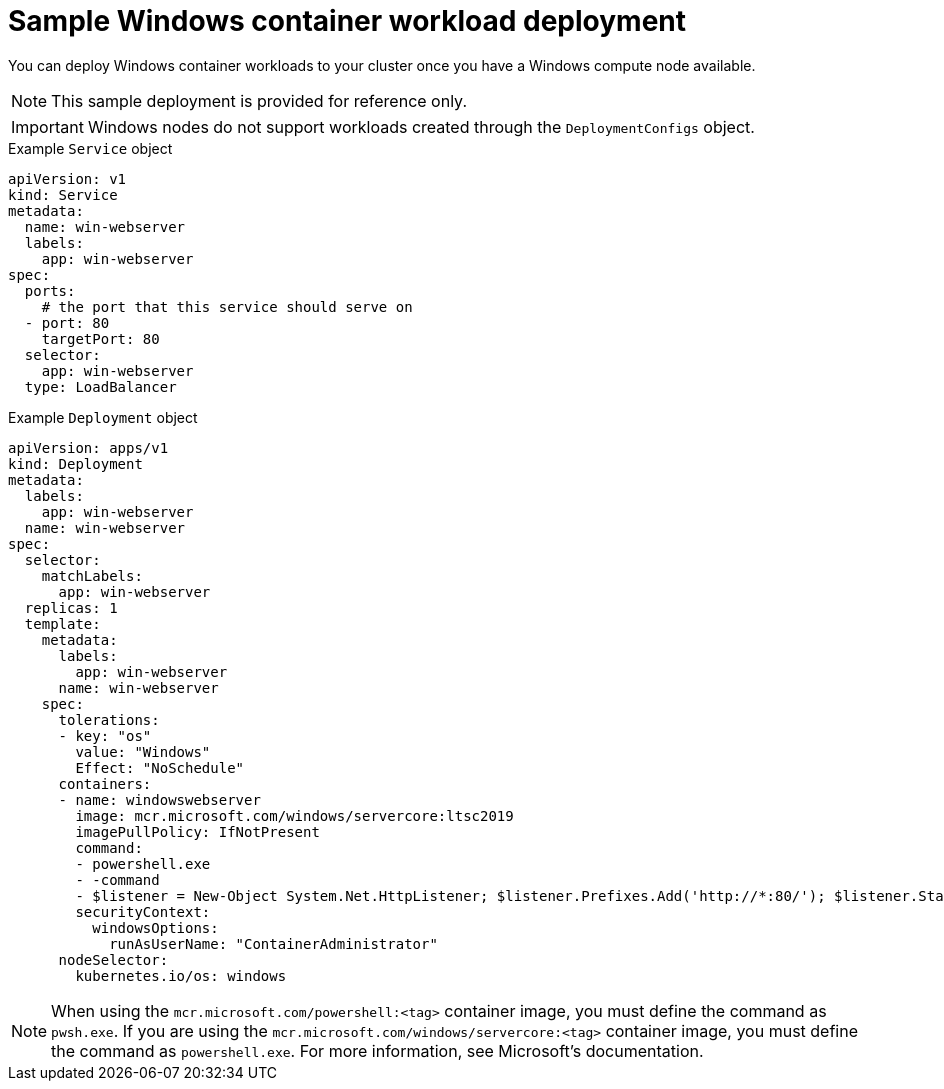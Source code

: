 // Module included in the following assemblies:
//
// * windows_containers/scheduling-windows-workloads.adoc

[id="sample-windows-workload-deployment_{context}"]
= Sample Windows container workload deployment

You can deploy Windows container workloads to your cluster once you have a Windows compute node available.

[NOTE]
====
This sample deployment is provided for reference only.
====

[IMPORTANT]
====
Windows nodes do not support workloads created through the `DeploymentConfigs` object.
====

.Example `Service` object
[source,yaml]
----
apiVersion: v1
kind: Service
metadata:
  name: win-webserver
  labels:
    app: win-webserver
spec:
  ports:
    # the port that this service should serve on
  - port: 80
    targetPort: 80
  selector:
    app: win-webserver
  type: LoadBalancer
----

.Example `Deployment` object
[source,yaml]
----
apiVersion: apps/v1
kind: Deployment
metadata:
  labels:
    app: win-webserver
  name: win-webserver
spec:
  selector:
    matchLabels:
      app: win-webserver
  replicas: 1
  template:
    metadata:
      labels:
        app: win-webserver
      name: win-webserver
    spec:
      tolerations:
      - key: "os"
        value: "Windows"
        Effect: "NoSchedule"
      containers:
      - name: windowswebserver
        image: mcr.microsoft.com/windows/servercore:ltsc2019
        imagePullPolicy: IfNotPresent
        command:
        - powershell.exe
        - -command
        - $listener = New-Object System.Net.HttpListener; $listener.Prefixes.Add('http://*:80/'); $listener.Start();Write-Host('Listening at http://*:80/'); while ($listener.IsListening) { $context = $listener.GetContext(); $response = $context.Response; $content='<html><body><H1>Red Hat OpenShift + Windows Container Workloads</H1></body></html>'; $buffer = [System.Text.Encoding]::UTF8.GetBytes($content); $response.ContentLength64 = $buffer.Length; $response.OutputStream.Write($buffer, 0, $buffer.Length); $response.Close(); };
        securityContext:
          windowsOptions:
            runAsUserName: "ContainerAdministrator"
      nodeSelector:
        kubernetes.io/os: windows
----

[NOTE]
====
When using the `mcr.microsoft.com/powershell:<tag>` container image, you must define the command as `pwsh.exe`. If you are using the `mcr.microsoft.com/windows/servercore:<tag>` container image, you must define the command as `powershell.exe`. For more information, see Microsoft's documentation.
====
